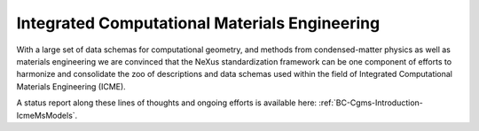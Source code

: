 .. _Icme-Structure-Fairmat:

==============================================
Integrated Computational Materials Engineering
==============================================

With a large set of data schemas for computational geometry, and methods from condensed-matter physics as well as materials engineering we are convinced that the NeXus standardization framework can be one component of efforts to harmonize and consolidate the zoo of descriptions and data schemas used within the field of Integrated Computational Materials Engineering (ICME).

A status report along these lines of thoughts and ongoing efforts is available here: :ref:`BC-Cgms-Introduction-IcmeMsModels`.
